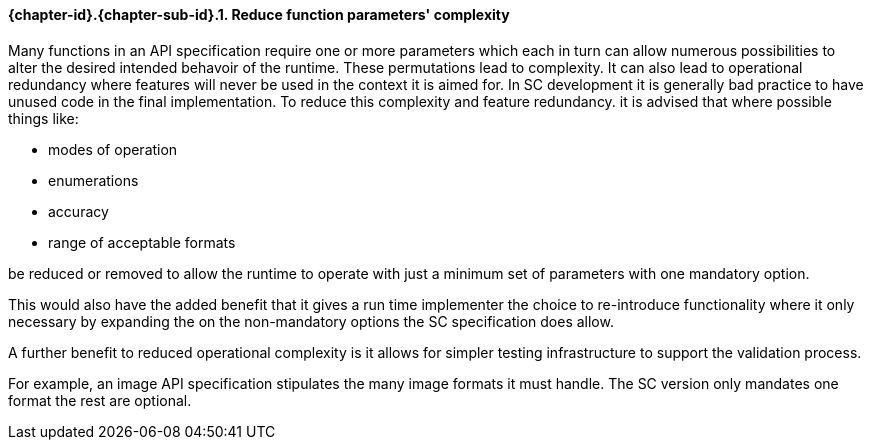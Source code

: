// (C) Copyright 2014-2017 The Khronos Group Inc. All Rights Reserved.
// Khronos Group Safety Critical API Development SCAP
// document
// 
// Text format: asciidoc 8.6.9
// Editor:      Asciidoc Book Editor
//
// Description: Guidelines 3.2.6 Github #7 Bugzilla #16056

:Author: Illya Rudkin (spec editor)
:Author Initials: IOR
:Revision: 0.022

// Hyperlink anchor, the ID matches those in 
// 3_1_GuidelinesList.adoc 
[[gh7]]

==== {chapter-id}.{chapter-sub-id}.{counter:section-id}. Reduce function parameters' complexity

Many functions in an API specification require one or more parameters which each in turn can allow numerous possibilities to alter the desired intended behavoir of the runtime. These permutations lead to complexity. It can also lead to operational redundancy where features will never be used in the context it is aimed for. In SC development it is generally bad practice to have unused code in the final implementation. To reduce this complexity and feature redundancy. it is advised that where possible things like:

- modes of operation
- enumerations
- accuracy 
- range of acceptable formats 

be reduced or removed to allow the runtime to operate with just a minimum set of parameters with one mandatory option. 

This would also have the added benefit that it gives a run time implementer the choice to re-introduce functionality where it only necessary by expanding the on the non-mandatory options the SC specification does allow.

A further benefit to reduced operational complexity is it allows for simpler testing infrastructure to support the validation process.

For example, an image API specification stipulates the many image formats it must handle. The SC version only mandates one format the rest are optional. 


